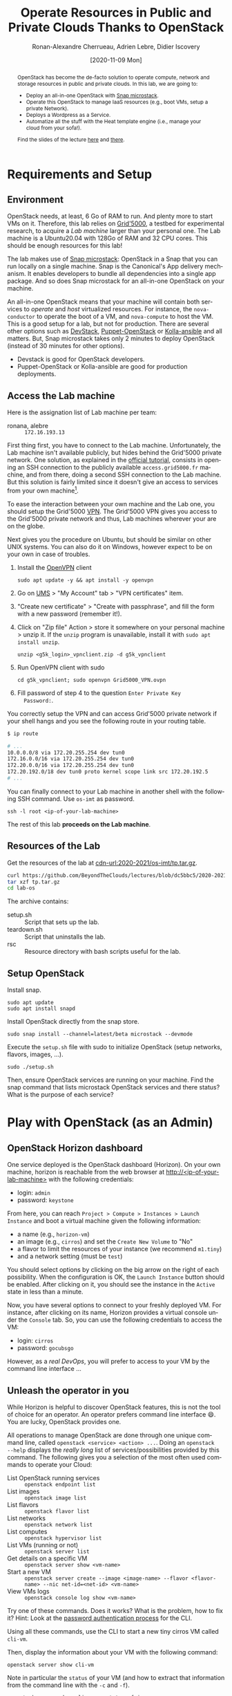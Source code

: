 #+TITLE: Operate Resources in Public and Private Clouds
#+TITLE: Thanks to OpenStack
#+AUTHOR: Ronan-Alexandre Cherrueau, Adrien Lebre, Didier Iscovery
#+EMAIL: {firstname.lastname}@inria.fr
#+DATE: [2020-11-09 Mon]

#+BEGIN_abstract
OpenStack has become the de-facto solution to operate compute, network
and storage resources in public and private clouds. In this lab, we
are going to:
- Deploy an all-in-one OpenStack with [[https://opendev.org/x/microstack/][Snap microstack]].
- Operate this OpenStack to manage IaaS resources (e.g., boot VMs,
  setup a private Network).
- Deploys a Wordpress as a Service.
- Automatize all the stuff with the Heat template engine (i.e., manage
  your cloud from your sofa!).

Find the slides of the lecture [[cdn-url:2018-2019/os-polytech/docs/CloudFogEdgeIntro.pdf][here]] and [[cdn-url:2018-2019/os-polytech/docs/openstack-slides.pdf][there]].
# This document is an [[https://orgmode.org/][Org mode]] document, you can find its source [[cdn-url:index.org][here]].
#+END_abstract

#+TOC: headlines 3

* Table of Contents                                       :TOC_3_gh:noexport:
- [[#requirements-and-setup][Requirements and Setup]]
  - [[#environment][Environment]]
  - [[#access-the-lab-machine][Access the Lab machine]]
  - [[#resources-of-the-lab][Resources of the Lab]]
  - [[#setup-openstack][Setup OpenStack]]
- [[#play-with-openstack-as-an-admin][Play with OpenStack (as an Admin)]]
  - [[#openstack-horizon-dashboard][OpenStack Horizon dashboard]]
  - [[#unleash-the-operator-in-you][Unleash the operator in you]]
    - [[#make-the-world-reaches-the-vm][Make the world reaches the VM]]
  - [[#in-encryption-we-trust][In encryption we trust]]
  - [[#the-art-of-contextualizing-a-vm][The art of contextualizing a VM]]
    - [[#debian-10-ftw][Debian 10 FTW]]
    - [[#cloud-init-in-action][~cloud-init~ in Action]]
  - [[#run-vms-at-near-native-speed][Run VMs at (near-)native speed]]
- [[#deploy-a-wordpress-as-a-service-as-a-devops][Deploy a WordPress as a Service (as a DevOps)]]
- [[#appendix][Appendix]]
  - [[#install-mariadb-on-debian-10][Install MariaDB on Debian 10]]
  - [[#install-wordpress-application-on-debian-10][Install Wordpress application on Debian 10]]
- [[#footnotes][Footnotes]]

* Lecture Notes for the Teacher                                    :noexport:
Do ~C-c C-c~ in the following to export and publish the Lab after
reviewing the [[lst:export]] and [[lst:publish]] scripts.

#+BEGIN_SRC elisp :results silent :noweb yes
<<lst:export>>
<<lst:publish>>
#+END_SRC

** Export
Do ~C-c C-c~ in the following
#+NAME: lst:export
#+BEGIN_SRC elisp :results silent :noweb yes
(let* ((output-dir "output")
       (outfile.txt (org-export-output-file-name ".txt" nil output-dir))
       (outfile.html (org-export-output-file-name ".html" nil output-dir)))

  ;; Clean everything
  (delete-directory output-dir t)

  ;; Export subject and source code
  (make-directory output-dir)
  (org-export-to-file 'ascii outfile.txt)
  (org-export-to-file 'html outfile.html)
  (org-babel-tangle)

  ;; Make the tp.tar.gz
  (shell-command (format "tar czf tp.tar.gz --transform 's|^%s|lab-os|' %s"
                         output-dir output-dir)))
#+END_SRC

** Publish
Do ~C-c C-c~ in the following.

Put it on my personal website.
#+NAME: lst:publish
#+BEGIN_SRC elisp :results silent :noweb yes
(let* ((base-dir "~/prog/rcherrueau.github.com/teaching/")
       (export-dir (concat base-dir "2020-2021/os-imt/")))
  ;; Delete export if it exists. Always start from the ground base.
  (when (file-directory-p export-dir)
    (delete-directory export-dir t))

  ;; Create directory and copy index files
  (make-directory export-dir)
  (shell-command (format "cp -r output/index.html %s" export-dir)))
#+END_SRC

** Hide/show solutions
Do ~C-c C-c~ in one of the followings.

Hide solutions
#+BEGIN_SRC elisp :results silent :noweb yes
(save-excursion
  (while (re-search-forward "\\(BEGIN\\|END\\)_solution" nil t)
    (replace-match "\\1_comment\n# solution"))
  (save-buffer))
#+END_SRC

Show solutions
#+BEGIN_SRC elisp :results silent :noweb yes
(save-excursion
  (while (re-search-forward "\\(BEGIN\\|END\\)_comment\n# solution" nil t)
    (replace-match "\\1_solution"))
  (save-buffer))
#+END_SRC

* Requirements and Setup
:PROPERTIES:
:CUSTOM_ID: sec:req
:END:
** Environment
OpenStack needs, at least, 6 Go of RAM to run. And plenty more to
start VMs on it. Therefore, this lab relies on [[https://www.grid5000.fr/][Grid'5000]], a testbed
for experimental research, to acquire a /Lab machine/ larger than your
personal one. The Lab machine is a Ubuntu20.04 with 128Go of RAM and
32 CPU cores. This should be enough resources for this lab!

The lab makes use of [[https://github.com/CanonicalLtd/microstack][Snap microstack]]: OpenStack in a Snap that you can
run locally on a single machine. Snap is the Canonical's App delivery
mechanism. It enables developers to bundle all dependencies into a
single app package. And so does Snap microstack for an all-in-one
OpenStack on your machine.

An all-in-one OpenStack means that your machine will contain both
services to /operate/ and /host/ virtualized resources. For instance,
the ~nova-conductor~ to operate the boot of a VM, and ~nova-compute~
to host the VM. This is a good setup for a lab, but not for
production. There are several other options such as [[https://docs.openstack.org/devstack/latest/index.html][DevStack]],
[[https://docs.openstack.org/puppet-openstack-guide/latest/][Puppet-OpenStack]] or [[https://docs.openstack.org/developer/kolla-ansible/][Kolla-ansible]] and all matters. But, Snap
microstack takes only 2 minutes to deploy OpenStack (instead of 30
minutes for other options).

#+BEGIN_note
- Devstack is good for OpenStack developers.
- Puppet-OpenStack or Kolla-ansible are good for production
  deployments.
#+END_note

** Access the Lab machine
:PROPERTIES:
:CUSTOM_ID: sec:assign-lab
:END:
Here is the assignation list of Lab machine per team:
- ronana, alebre :: ~172.16.193.13~

First thing first, you have to connect to the Lab machine.
Unfortunately, the Lab machine isn't available publicly, but hides
behind the Grid'5000 private network. One solution, as explained in
the [[https://www.grid5000.fr/mediawiki/index.php/Getting_Started#Connecting_for_the_first_time][official tutorial]], consists in opening an SSH connection to the
publicly available ~access.grid5000.fr~ machine, and from there, doing
a second SSH connection to the Lab machine. But this solution is
fairly limited since it doesn't give an access to services from your
own machine[fn:g5k-tunnel].

To ease the interaction between your own machine and the Lab one, you
should setup the Grid'5000 [[https://en.wikipedia.org/wiki/Virtual_private_network][VPN]]. The Grid'5000 VPN gives you access to
the Grid'5000 private network and thus, Lab machines wherever your are
on the globe.

Next gives you the procedure on Ubuntu, but should be similar on other
UNIX systems. You can also do it on Windows, however expect to be on
your own in case of troubles.

1. Install the [[https://openvpn.net/][OpenVPN]] client
   : sudo apt update -y && apt install -y openvpn
3. Go on [[https://api.grid5000.fr/stable/users/][UMS]] > "My Account" tab > "VPN certificates" item.
4. "Create new certificate" > "Create with passphrase", and fill the
   form with a new password (remember it!).
5. Click on "Zip file" Action > store it somewhere on your personal
   machine > unzip it. If the ~unzip~ program is unavailable, install
   it with ~sudo apt install unzip~.
   : unzip <g5k_login>_vpnclient.zip -d g5k_vpnclient
6. Run OpenVPN client with sudo
   : cd g5k_vpnclient; sudo openvpn Grid5000_VPN.ovpn
7. Fill password of step 4 to the question ~Enter Private Key
   Password:~.

You correctly setup the VPN and can access Grid'5000 private network
if your shell hangs and you see the following route in your routing
table.
#+begin_src bash
$ ip route

# ...
10.0.0.0/8 via 172.20.255.254 dev tun0
172.16.0.0/16 via 172.20.255.254 dev tun0
172.20.0.0/16 via 172.20.255.254 dev tun0
172.20.192.0/18 dev tun0 proto kernel scope link src 172.20.192.5
# ...
#+end_src

You can finally connect to your Lab machine in another shell with the
following SSH command. Use ~os-imt~ as password.
: ssh -l root <ip-of-your-lab-machine>

The rest of this lab *proceeds on the Lab machine*.

** Resources of the Lab
:PROPERTIES:
:CUSTOM_ID: sec:rscs-lab
:END:
Get the resources of the lab at [[cdn-url:2020-2021/os-imt/tp.tar.gz]].

#+BEGIN_SRC bash
curl https://github.com/BeyondTheClouds/lectures/blob/dc5bbc5/2020-2021/os-imt/tp.tar.gz?raw=true -o tp.tar.gz -L
tar xzf tp.tar.gz
cd lab-os
#+END_SRC

The archive contains:
- setup.sh :: Script that sets up the lab.
- teardown.sh :: Script that uninstalls the lab.
- rsc :: Resource directory with bash scripts useful for the lab.

** Setup OpenStack
Install snap.
: sudo apt update
: sudo apt install snapd

Install OpenStack directly from the snap store.
: sudo snap install --channel=latest/beta microstack --devmode

Execute the ~setup.sh~ file with sudo to initialize OpenStack (setup
networks, flavors, images, ...).
: sudo ./setup.sh

#+BEGIN_do
Then, ensure OpenStack services are running on your machine. Find the
snap command that lists microstack OpenStack services and there
status? What is the purpose of each service?

#+BEGIN_comment
# solution
: snap services microstack|sort

- glance-* :: Glance to manage VM images: ~openstack image --help~.
- horizon-* :: OpenStack Web dashboard: [[http://<ip-of-your-lab-machine>]].
- keystone-* :: Keystone to manage authentication and authorization
                on OpenStack.
- neutron-* :: Neutron to manage networks: ~openstack network --help~.
- nova-* :: Nova to manage VM: ~openstack server --help~.
- memcached :: Cache used by all OpenStack services
- mysqld :: Database used by all OpenStack services
- rabbitmq-server :: Communication bus used by all OpenStack services
#+END_comment
# solution
#+END_do

*** Setup script                                                   :noexport:
#+BEGIN_SRC bash :noweb tangle :tangle output/setup.sh :shebang #!/usr/bin/env bash
set -o errexit
set -o xtrace

# Set the admin password to keystone
snap set microstack config.credentials.keystone-password=keystone
snap set microstack config.host.check-qemu=False

# Initialize  OpenStack
microstack.init --auto --control

# Make nova use qemu instead of qemu-kvm
# i.e,:
# > [libvirt]
# > virt_type = kvm             # rewrite to qemu
# > cpu_mode = host-passthrough # rewrite to host-model
NOVA_HYPERV_CONF=/var/snap/microstack/common/etc/nova/nova.conf.d/hypervisor.conf
sed -i 's|virt_type.\+|virt_type = qemu|' $NOVA_HYPERV_CONF
sed -i 's|cpu_mode.\+|cpu_mode = host-model|' $NOVA_HYPERV_CONF
snap restart microstack.nova-compute

# Install the bare necessities
apt install --yes --quiet silversearcher-ag curl tcpdump kmod vim htop
snap install --channel=latest/stable openstackclients --classic

# Put snap openstackclients into the path.
export PATH=/snap/bin:$PATH

set +o xtrace

# Remove icmp and tcp security group rules of `microstack.init --auto`
for rule in $(microstack.openstack security group rule list --protocol icmp -c ID -f value)
do
    microstack.openstack security group rule delete "${rule}"
done
for rule in $(microstack.openstack security group rule list --protocol tcp -c ID -f value)
do
    microstack.openstack security group rule delete "${rule}"
done

# Do not include this for IMT-A
# <<lst:undo-extnet-setup>>
set -o xtrace
#+END_SRC

*** Teardown script                                                :noexport:
#+BEGIN_SRC bash :noweb tangle :tangle output/teardown.sh :shebang #!/usr/bin/env bash
set -o xtrace

<<lst:undo-extnet-setup>>

sudo snap remove --purge openstackclients
sudo snap remove --purge microstack
#+END_SRC

* Play with OpenStack (as an Admin)
:PROPERTIES:
:CUSTOM_ID: sec:play-with-os
:END:
** OpenStack Horizon dashboard
One service deployed is the OpenStack dashboard (Horizon). On your own
machine, horizon is reachable from the web browser at
[[http://<ip-of-your-lab-machine>]] with the following credentials:
- login: ~admin~
- password: ~keystone~

From here, you can reach ~Project > Compute > Instances > Launch
Instance~ and boot a virtual machine given the following information:
- a name (e.g., ~horizon-vm~)
- an image (e.g., ~cirros~) and set the ~Create New Volume~ to "No"
- a flavor to limit the resources of your instance (we recommend
  ~m1.tiny~)
- and a network setting (must be ~test~)

You should select options by clicking on the big arrow on the right of
each possibility. When the configuration is OK, the ~Launch Instance~
button should be enabled. After clicking on it, you should see the
instance in the ~Active~ state in less than a minute.

Now, you have several options to connect to your freshly deployed VM.
For instance, after clicking on its name, Horizon provides a virtual
console under the ~Console~ tab. So, you can use the following
credentials to access the VM:
- login: ~cirros~
- password: ~gocubsgo~

However, as a /real DevOps/, you will prefer to access to your VM by
the command line interface ...

** Unleash the operator in you
:PROPERTIES:
:CUSTOM_ID: sec:os-cli
:END:
While Horizon is helpful to discover OpenStack features, this is not
the tool of choice for an operator. An operator prefers command line
interface 😄. You are lucky, OpenStack provides one.

All operations to manage OpenStack are done through one unique command
line, called ~openstack <service> <action> ...~. Doing an ~openstack
--help~ displays the /really long/ list of services/possibilities
provided by this command. The following gives you a selection of the
most often used commands to operate your Cloud:
- List OpenStack running services :: ~openstack endpoint list~
- List images :: ~openstack image list~
- List flavors :: ~openstack flavor list~
- List networks :: ~openstack network list~
- List computes :: ~openstack hypervisor list~
- List VMs (running or not) :: ~openstack server list~
- Get details on a specific VM :: ~openstack server show <vm-name>~
- Start a new VM :: ~openstack server create --image <image-name> --flavor <flavor-name> --nic net-id=<net-id> <vm-name>~
- View VMs logs :: ~openstack console log show <vm-name>~

#+BEGIN_do
Try one of these commands. Does it works? What is the problem, how to
fix it? Hint: Look at the [[os-doc:python-openstackclient,cli/authentication.html][password authentication process]] for the CLI.

#+BEGIN_comment
# solution
#+BEGIN_SRC bash
$ openstack endpoint list
Missing value auth-url required for auth plugin password
#+END_SRC

Similarly to Horizon, you have to provide your credentials to the
OpenStack CLI and tell it the URL of the authentication service.
There are *two options* to achieve this.  First, to give them as
arguments of the command.

#+BEGIN_SRC bash
openstack endpoint list --os-auth-url=http://<ip-of-your-lab-machine>:5000/v3/ \
                        --os-username=admin \
                        --os-password=keystone \
                        --os-project-name=admin \
                        --os-user-domain-name=Default \
                        --os-project-domain-id=default
#+END_SRC

This is a bit cumbersome since you have to give them every time.  The
second option consists in seting your credentials as variables in your
bash [[https://www.gnu.org/software/coreutils/manual/html_node/env-invocation.html#env-invocation][environment]].  Hence, the CLI automatically reads these variables
instead.  You can find a pre-generated file with all variables
properly set under the Horizon interface by clicking on the ~admin~
dropdown list at the top right corner, and get the "OpenStack RC
File".

To setup your environment, download and source this file on your Lab
machine.
: source ./admin-openrc.sh

You can then check that your environment is correctly set.
#+BEGIN_SRC bash
$ env|fgrep OS_|sort

OS_AUTH_URL=http://<ip-of-your-lab-machine>:5000/v3/
OS_IDENTITY_API_VERSION=3
OS_INTERFACE=public
OS_PASSWORD=keystone
OS_PROJECT_DOMAIN_ID=default
OS_PROJECT_ID=2bad71b9246a4a06a0c9daf2d8896108
OS_PROJECT_NAME=admin
OS_REGION_NAME=microstack
OS_USER_DOMAIN_NAME=Default
OS_USERNAME=admin
#+END_SRC
#+END_comment
# solution
#+END_do

#+BEGIN_do
Using all these commands, use the CLI to start a new tiny cirros VM
called ~cli-vm~.
#+BEGIN_comment
# solution
#+BEGIN_src bash
openstack server create \
  --image cirros \
  --flavor m1.tiny \
  --network test \
  cli-vm
#+END_src
#+END_comment
# solution
#+END_do

Then, display the information about your VM with the following
command:
: openstack server show cli-vm

Note in particular the ~status~ of your VM (and how to extract that
information from the command line with the ~-c~ and ~-f~).
: openstack server show cli-vm -c status -f json

This status will go from ~BUILD~: OpenStack is looking for the best
place to boot the VM; to ~ACTIVE~: your VM is running. The status
could also be ~ERROR~ if you are experiencing hard times with your
infrastructure.

#+BEGIN_do
What is the purpose of the ~-c~ and ~-f~ argument in the previous
command.
#+BEGIN_comment
# solution
#+BEGIN_example
$ openstack server create --help
...
output formatters:
  output formatter options

  -f {json,shell,table,value,yaml}, --format {json,shell,table,value,yaml}
                        the output format, defaults to table
  -c COLUMN, --column COLUMN
                        specify the column(s) to include, can be repeated
...
#+END_example
#+END_comment
# solution
#+END_do

A VM in ~ACTIVE~ state still has to go through the [[http://www.tldp.org/LDP/intro-linux/html/sect_04_02.html][boot process and
init]]. Hence, you may still have to wait for one minute or two that
your VM finishes to boot. You can check that your VM finished to boot
by looking at its logs with ~openstack console log show cli-vm~. A
CirrOS VM finished to boot when last lines are:
#+BEGIN_EXAMPLE
=== cirros: current=0.4.0 latest=0.4.0 uptime=29.16 ===
  ____               ____  ____
 / __/ __ ____ ____ / __ \/ __/
/ /__ / // __// __// /_/ /\ \
\___//_//_/  /_/   \____/___/
   http://cirros-cloud.net


login as 'cirros' user. default password: 'gocubsgo'. use 'sudo' for root.
cli-vm login:
#+END_EXAMPLE

*** Make the world reaches the VM
The [[os-doc:neutron][neutron]] service manage networks in OpenStack.  Neutron
distinguishes, at least two kind of networks.  First, the /project (or
tenant) network/ to provide communication between VMs of the same
project.  Second, the /provider (or external) network/ to provide an
access to the VM from the outside.  With the
previous ~openstack server create~ command, the VM boots with an IP on
the tenant network.  Consequently, you cannot ping your VM from an
external network (e.g., the Lab machine).

#+BEGIN_do
Find the IP address of the ~cli-vm~. Check that you can ping that
address from the ~horizon-vm~ (using the ~Console~ tab in the Horizon
dashboard).  Ensure that you *cannot* ping that VM from the Lab machine.

#+BEGIN_comment
# solution
#+BEGIN_SRC bash
PRIV_IP=$(openstack server show cli-vm -c addresses -f value | sed -E 's/test=(.+)/\1/g')
echo "Private IP of cli-vm is ${PRIV_IP}"
ping -c 3 "${PRIV_IP}" # From horizon-vm: 0% packet loss, From lab: 100% packet loss
#+END_SRC
#+END_comment
# solution
#+END_do

To ping your VM from the Lab machine, you have to affect it an IP
address of the ~external~ network.  The management of the external
network is done typically at the level of the infrastructure and not
by OpenStack.  OpenStack allows to access IP addresses of that network
using /floating IPs/.  A floating IP is not allocated to a specific VM
by default. Rather, an operator has to explicitly /pick/ one from a
pool and then attach it to its VM. Thus, if the VM dies for some
reason, the operator does not lose the floating IP -- it remains her
own resource, ready to be attached to another VM.  For instance, OVH
uses that mechanism to assign public IP addresses to VMs.

Affect a floating IP of the ~external~ network to your machine if you
want it to be pingable from the host.
#+BEGIN_SRC bash
ALLOCATED_FIP=$(openstack floating ip create \
  -c floating_ip_address -f value external)
echo "${ALLOCATED_FIP}"
openstack server add floating ip cli-vm "${ALLOCATED_FIP}"
#+END_SRC

Then, ask again for the status of your VM and its IPs.
: openstack server show cli-vm -c status -c addresses

#+BEGIN_do
Ping ~cli-vm~ on its floating IP.
: ping -c 3 "$ALLOCATED_FIP"

Does it work? Why? Hint: OpenStack limits the incomming traffic by
default for security reasons.  The mechanisms to control the traffic
in OpenStack is called [[os-doc:neutron,feature_classification/general_feature_support_matrix.html#operation_Security_Groups][security group]].  Find the command that list the
security group rules of the ~admin~ project. # (i.e., ~openstack
project show admin~).

#+BEGIN_comment
# solution
Regarding security rules, OpenStack is very conservative by default
and prevents ingress and egress traffic. Spot the ~None~ value at ~IP
Protocol~, and ~0.0.0.0/0~ [[https://en.wikipedia.org/wiki/Classless_Inter-Domain_Routing][CIDR]] at ~IP Range~, in the result table of
the command that list security group rules of the admin project: These
values should be interpreted as /"~None~ protocol on any (~0.0.0.0/0~)
network is allowed"/.
#+BEGIN_src bash
$ SECGROUP_ID=`openstack security group list --project admin -f value -c ID`
$ openstack security group rule list -c ID -c "IP Protocol" -c "IP Range" $SECGROUP_ID

+--------------------------------------+-------------+-----------+
| ID                                   | IP Protocol | IP Range  |
+--------------------------------------+-------------+-----------+
| 473c2c5e-bd23-4b56-9d33-2276e483ac33 | None        | 0.0.0.0/0 |
| ecd3aa5a-acde-4e9f-9738-14945bcee258 | None        | 0.0.0.0/0 |
| 5b08ae18-ed18-4a82-8382-aa1cfc3effff | None        | ::/0      |
| 9b104d51-61d2-4a0f-bac4-36b5803ac721 | None        | ::/0      |
+--------------------------------------+-------------+-----------+
#+END_src
#+END_comment
# solution

Then, make it work for ~10.20.20.0/24~ network. See examples of
security groups rules in the [[https://docs.openstack.org/neutron/latest/admin/deploy-lb-selfservice.html#verify-network-operation][neutron doc]].

#+BEGIN_comment
# solution
To make it work, you have to setup new rules in the security group of
the ~admin~ project. The following rules allow ICMP packets (for ping)
and TCP on port 22 (for SSH connection) on the VM.
#+BEGIN_src bash
openstack security group rule create $SECGROUP_ID --proto icmp --remote-ip 10.20.20.0/24
openstack security group rule create $SECGROUP_ID --proto tcp --remote-ip 10.20.20.0/24 \
  --dst-port 22
#+END_src
#+END_comment
# solution
#+END_do

Once you succeed to ping the vm, you should also be able to SSH on it.
: ssh -l cirros "$ALLOCATED_FIP"

*** Make the VM reaches the world                                  :noexport:
# *Note for the teacher:* The [[lst:undo-extnet-setup]] code undoes the
# [[https://opendev.org/x/microstack/src/commit/1a25e50a172db7331edf2f836f3c2005222bb4c5/snap-overlay/bin/setup-br-ex#L21-L22][microstack network setup]], so students have to resolve the next
# challenge (i.e., the next ~begin_do~). This bash snippet is tangle
# into [[file:setup.sh]] and could be disable in case of a no
# network-oriented students.
#+NAME: lst:undo-extnet-setup
#+BEGIN_SRC bash :exports none
# Undo the external network setup of `microstack.init --auto`
sysctl -w net.ipv4.ip_forward=0 > /dev/null
extcidr=10.20.20.0/24  # find it with `sudo iptables -t nat -L`
iptables -w -t nat -D POSTROUTING -s $extcidr ! -d $extcidr -j MASQUERADE > /dev/null
#+END_SRC

From the cirros, ping the outside world.
: ping 8.8.8.8  # GOOGLE could you HEAR me?!

#+BEGIN_do
Does it work? Why? To help you in your diagnosis, here is a list of
hints to check:
- Ping the VM and Google *from the Lab machine*. The ping should work
  for both. What does it mean for the Lab machine regarding
  communications between VMs and the Internet?
  #+BEGIN_comment
# solution
  : ping -c 2 $ALLOCATED_FIP; ping -c 2 8.8.8.8
  The ping from the Lab machine works for both the VM and Google.
  Thus, the Lab machine /could be a gateway/ between VMs and the
  Internet.
  #+END_comment
# solution

- Note the IP address of ~$ALLOCATED_FIP~. From which network this IP
  comes? Which NIC serves that network on the Lab machine?
  #+BEGIN_comment
# solution
  : echo "$ALLOCATED_FIP"
  : openstack subnet show external-subnet -c cidr -c allocation_pools
  : ip address | fgrep -B 2 10.20.20
  The IP of the VM comes from the network 10.20.20.0/24, which is
  served on the Lab machine by ~br-ex~.
  #+END_comment
# solution

- Do a ~tcpdump~ on that NIC. Do you see the ICMP packets from
  ~$ALLOCATED_FIP~ that flow over that NIC?
  #+BEGIN_comment
# solution
  : sudo tcpdump -nni br-ex icmp
  The ~tcpdump~ on ~br-ex~ shows ping ~echo request~ packets, but no
  ~echo reply~. So the packets are lost somewhere.... In other words,
  the Lab machine does not play its role of gateway between VMs and
  the Internet.
  #+END_comment
# solution

- Find the route that forward packets to the Internet on Lab machine.
  Do a ~tcpdump~ on the NIC that servers that route. Do you see the
  ICMP packets flow over that NIC?
  #+BEGIN_comment
# solution
  To ensure that something is wrong on the Lab machine regarding its
  role of gateway between VMs and the Internet, let's find the route
  that forwards Google packets out of the Lab machine.
  : $ ip route
  :
  : default via 192.168.121.1 dev eth0 proto dhcp src 192.168.121.77 metric 100
  : 10.20.20.0/24 dev br-ex proto kernel scope link src 10.20.20.1
  : 192.168.121.0/24 dev eth0 proto kernel scope link src 192.168.121.77
  : 192.168.121.1 dev eth0 proto dhcp scope link src 192.168.121.77 metric 100
  The command does not show up an /explicit/ route for ~8.8.8.0/9~
  packets. This means that packets are supposed to flow through the
  /default/ route served by the ~eth0~ NIC on my machine.

  Next, do a ~tcpdump~ on that NIC to see if the ICMP packet go
  through it.
  : sudo tcpdump -nni eth0 icmp
  Nothing appears. So ICMP packet are lost somewhere between ~br-ex~
  and ~eth0~, despite the first hint.

  To put it differently, the Lab machine does not forward the incoming
  traffic on ~br-ex~ to ~eth0~. And this is normal, there is [[https://serverfault.com/questions/749682/ip-forwarding-on-linux-anything-important-to-make-sure-to-do-or-know][no reason]]
  for Linux to enable this by default. However in our case, we have to
  activate it. This is called /Kernel IP Forwarding/, and it could be
  set up with the next command (or ~echo 1 >
  /proc/sys/net/ipv4/ip_forward~).
  : sudo sysctl -w net.ipv4.ip_forward=1

  #+BEGIN_note
  Sometimes activating the kernel IP forwarding is not enough,
  [[http://www.microhowto.info/howto/enable_forwarding_of_ipv4_packets.html#idp17360][especially in case of firewalling]]. A common place to perform packet
  filtering of routed traffic is in the ~FORWARD~ chain of the filter
  table.
  : sudo iptables -t filter -L FORWARD -n

  If a rule drops packet, then it is mandatory to accept them with a
  new rule.
  : iptables -A FORWARD -j ACCEPT
  #+END_note
  #+END_comment
# solution

- After making the packets flow on the second NIC, is everything OK
  with the IP address of the source in the ~tcpdump~ on ~eth0~?
  #+BEGIN_comment
# solution
  From now, the ping of Google from the VM reaches Internet via ~eth0~
  (as seen by ~tcpdump -nni eth0 icmp~). Unfortunately, it still does
  not do the trick, because the packet goes out with the ~10.20.20.*~
  source address. For this reason, Google sees ~ICMP echo request~
  incoming packets from ~10.20.20.*~ and hence, replies ~ICMP echo
  reply~ to ~10.20.20.*~ which does not makes sense out of a private
  network.

  You have to change the source IP of out packet (~10.20.20.*~) to
  gateway's IP (i.e., Your lab machine). The ~iptables~ will then
  automatically change the replied packet's destination IP
  (~<ip-of-your-lab-machine>~) to the original source IP
  (~10.20.20.*~). This process is called a SNAT and you can implement
  it with ~iptables~ (see,
  https://www.systutorials.com/1372/setting-up-gateway-using-iptables-and-route-on-linux/).

  Set up the SNAT with ~iptables~. The following rule should be read
  "In the ~nat~ table, for packets that leave the machine (~-A
  POSTROUTING~) and incoming from network ~10.20.20.0/24~ (~-s~) and
  not at destination of the network ~10.20.20.0/24~ (~! -d~), then
  replace the sender's address by the router's address (~-j
  MASQUERADE~)."
  # : sudo iptables -t nat -A POSTROUTING ! -d 10.20.20.0/24 -o <NIC-of-your-lab-machine> -j SNAT --to-source <ip-of-your-lab-machine>
  : sudo iptables -t nat -A POSTROUTING -s 10.20.20.0/24 ! -d 10.20.20.0/24 -j MASQUERADE
  #+END_comment
# solution
#+END_do

Go on, and play with the ~openstack~ cli. For instance, list all
features offered by Nova with ~openstack server --help~ and try to
figure out how to:
1. SSH on ~cli-vm~ using its name rather than its IP;
2. Suspend and resume it;
3. Create a snapshot of ~cli-vm~;
4. Boot a new machine ~cli-vm-clone~ from the snapshot.
5. Delete ~cli-vm-clone~;

#+BEGIN_comment
# solution
#+BEGIN_SRC bash
# 1.
openstack server ssh cli-vm -l cirros
# 2.
openstack server suspend cli-vm; openstack server show cli-vm -c status
openstack server resume cli-vm; openstack server show cli-vm -c status
# 3.
openstack server image create --name cli-vm-img cli-vm; openstack image list
# 4.
openstack server create --wait --flavor m1.tiny \
  --network test --image cli-vm-img \
  cli-vm-clone
# 5.
openstack server delete cli-vm-clone
#+END_SRC
#+END_comment
# solution

** In encryption we trust
:PROPERTIES:
:CUSTOM_ID: sec:enc-trust
:END:
Any cirros VMs share the same credentials (i.e., ~cirros~, ~gocubsgo~)
which is a security problem. As a IaaS DevOps, you want that only some
clients can SSH on the VMs. Fortunately, OpenStack helps with the
management of SSH keys. OpenStack can generate a SSH key and push the
public counterpart on the VM. Therefore, doing a ~ssh~ on the VM will
use the SSH key instead of asking the client to fill the credentials.

Make an SSH key and store the private counterpart in =./admin.pem=.
Then, give that file the correct permission access.
: openstack keypair create --private-key ./admin.pem admin
: chmod 600 ./admin.pem

Start a new VM and ask OpenStack to copy the public counterpart of
your SSH key in the =~/.ssh/authorized_keys= of the VM (i.e., note the
~--key-name admin~).
#+BEGIN_SRC bash
openstack server create --wait --image cirros \
  --flavor m1.tiny --network test \
  --key-name admin cli-vm-adminkey
#+END_SRC

Attach it a floating IP.
#+BEGIN_SRC bash
openstack server add floating ip \
  cli-vm-adminkey \
  $(openstack floating ip create -c floating_ip_address -f value external)
#+END_SRC

Now you can access your VM using SSH without filling credentials.
#+BEGIN_SRC bash
openstack server ssh cli-vm-adminkey \
  --login cirros \
  --identity ./admin.pem
#+END_SRC

#+BEGIN_note
Or directly with the ~ssh~ command --- for bash lovers ❤.
: ssh -i ./admin.pem -l cirros $(openstack server show cli-vm-adminkey -c addresses -f value | sed  -Er 's/test=.+ (10\.20\.20\.[0-9]+).*/\1/g')

A regular ~ssh~ command looks like ~ssh -i <identity-file> -l <name>
<server-ip>~. The OpenStack command followed by the ~sed~ returns the
floating IP of ~cli-vm-adminkey~. You may have to adapt it a bit
according to your network cidr.
: openstack server show cli-vm-adminkey -c addresses -f value | sed  -Er 's/test=.+ (10\.20\.20\.[0-9]+).*/\1/g'
#+END_note

** The art of contextualizing a VM
Contextualizing is the process that automatically installs software,
alters configurations, and does more on a machine as part of its boot
process. On OpenStack, contextualizing is achieved thanks to
[[https://cloud-init.io/][~cloud-init~]]. It is a program that runs at the boot time to customize
the VM.

You have already used ~cloud-init~ without even knowing it! The
previous command ~openstack server create~ with the ~--identity~
parameter tells OpenStack to make the public counterpart of the SSH
key available to the VM. When the VM boots for the first time,
~cloud-init~ is (among other tasks) in charge of fetching this public
SSH key from OpenStack, and copy it to =~/.ssh/authorized_keys=.
Beyond that, ~cloud-init~ is in charge of many aspects of the VM
customization like mounting volume, resizing file systems or setting
an hostname (the list of ~cloud-init~ modules can be found [[http://cloudinit.readthedocs.io/en/latest/topics/modules.html][here]]).
Furthermore, ~cloud-init~ is able to run a bash script that will be
executed on the VM as ~root~ during the boot process.

*** Debian 10 FTW
:PROPERTIES:
:CUSTOM_ID: sec:debian10-ftw
:END:
When it comes the time to deal with real applications, we cannot use
cirros VMs anymore. A Cirros VM is good for testing because it starts
fast and has a small memory footprint. However, do not expect to
launch [[https://en.wikipedia.org/wiki/MariaDB][MariaDB]] or even [[https://github.com/busyloop/lolcat][~lolcat~]] on a cirros.

We are going to run several Debian10 VMs in this section. But, a
Debian10 takes a lot more of resources to run. For this reason, you may
want to release all your resources before going further.

#+NAME: lst:delete-rscs
#+BEGIN_SRC bash
# Delete VMs
for vm in $(openstack server list -c ID -f value); do \
  echo "Deleting ${vm}..."; \
  openstack server delete "${vm}"; \
done

# Releasing floating IPs
for ip in $(openstack floating ip list -c "Floating IP Address" -f value); do \
  echo "Releasing ${ip}..."; \
  openstack floating ip delete "${ip}"; \
done
#+END_SRC

Then, download the Debian10 image with support of ~cloud-init~.
#+BEGIN_SRC bash
curl -L -o /tmp/debian-10.qcow2 \
  https://cloud.debian.org/images/cloud/OpenStack/current-10/debian-10-openstack-amd64.qcow2
#+END_SRC

#+BEGIN_do
Import the image into Glance; name it ~debian-10~. Use ~openstack image
create --help~ for creation arguments. Find values example with
~openstack image show cirros~.
#+BEGIN_comment
# solution
#+BEGIN_SRC bash
openstack image create --disk-format=qcow2 \
  --container-format=bare --property architecture=x86_64 \
  --public --file /tmp/debian-10.qcow2 \
  debian-10
#+END_SRC
#+END_comment
# solution

And, create a new ~m1.mini~ flavor with 5 Go of Disk, 2 Go of RAM, 2
VCPU and 1 Go of swap. Use ~openstack flavor create --help~ for
creation arguments.
#+BEGIN_comment
# solution
#+BEGIN_SRC bash
openstack flavor create --ram 2048 \
  --disk 5 --vcpus 2 --swap 1024 \
  --public m1.mini
#+END_SRC
#+END_comment
# solution
#+END_do

*** ~cloud-init~ in Action
:PROPERTIES:
:CUSTOM_ID: sec:cloud-init
:END:
To tell ~cloud-init~ to load and execute a specific script at boot
time, you should append the ~--user-data <file/path/of/your/script>~
extra argument to the regular ~openstack server create~ command.

#+BEGIN_do
Start a new VM named ~art-vm~ based on the ~debian-10~ image and the
~m1.mini~ flavor. The VM should load and execute the script [[lst:art.sh]]
-- available under ~rsc/art.sh~ -- that installs the [[https://github.com/cmatsuoka/figlet][~figlet~]] and
[[https://github.com/busyloop/lolcat][~lolcat~]] softwares on the VM.

#+BEGIN_comment
# solution
#+BEGIN_SRC bash
openstack server create --wait --image debian-10 \
  --flavor m1.mini --network test \
  --key-name admin \
  --user-data ./rsc/art.sh \
  art-vm
#+END_SRC
#+END_comment
# solution
#+END_do

#+CAPTION: ~cloud-init~ script available under ~rsc/art.sh~
#+NAME: lst:art.sh
#+BEGIN_SRC bash :tangle output/rsc/art.sh
#!/usr/bin/env bash
# Fix DNS resolution
echo "" > /etc/resolv.conf
echo "nameserver 8.8.8.8" >> /etc/resolv.conf

# Install figlet and lolcat
apt update
apt install -y figlet lolcat
#+END_SRC

You can follow the correct installation of software with:
: watch openstack console log show --lines=20 art-vm

#+BEGIN_do
Could you notice /when/ the VM has finished to boot based on the
~console log~ output?  Write a small bash script that waits until the
boot has finished.

#+BEGIN_comment
# solution
#+BEGIN_src bash :tangle output/rsc/wordpress-deploy.sh :shebang #!/usr/bin/env bash
function wait_contextualization {
  # VM to get the log of
  local vm="$1"
  # Number of rows displayed by the term
  local term_lines=$(tput lines)
  # Number of log lines to display is min(term_lines, 20)
  local console_lines=$(($term_lines<22 ? $term_lines - 2 : 20))
  # Get the log
  local console_log=$(openstack console log show --lines=${console_lines} "${vm}")

  # Do not wrap long lines
  tput rmam

  # Loop till cloud-init finished
  local cloudinit_end_rx="Cloud-init v\. .\+ finished"
  echo "Waiting for cloud-init to finish..."
  echo "Current status is:"
  while ! echo "${console_log}"|grep -q "${cloudinit_end_rx}"
  do
      echo "${console_log}"
      sleep 5

      # Compute the new console log before clearing
      # the screen is it does not remain blank for two long.
      local new_console_log=$(openstack console log show --lines=${console_lines} "${vm}")

      # Clear the screen (`cuu1` move cursor up by one line, `el`
      # clear the line)
      while read -r line; do
          tput cuu1; tput el
      done <<< "${console_log}"

      console_log="${new_console_log}"
  done

  # cloud-init finished
  echo "${console_log}"|grep --color=always "${cloudinit_end_rx}"

  # Re-enable wrap of long lines
  tput smam
}
#+END_src

Then use it as the following.
: wait_contextualization art-vm
#+END_comment
# solution
#+END_do

Then, attach it a floating IP.
#+BEGIN_SRC bash
openstack server add floating ip \
  art-vm \
  $(openstack floating ip create -c floating_ip_address -f value external)
#+END_SRC

Hence, you can jump on the VM and call the ~figlet~ and ~lolcat~
software.
#+BEGIN_example
$ openstack server ssh art-vm \
    --login debian \
    --identity ./admin.pem

The authenticity of host '10.20.20.13 (10.20.20.13)' can't be established.
ECDSA key fingerprint is SHA256:WgAn+/gWYg9MkauihPyQGwC0LJ8sLWM/ySrUzN8cK9w.
Are you sure you want to continue connecting (yes/no)? yes

debian@art-vm:~$ figlet "The Art of Contextualizing a VM" | lolcat
#+END_example

** Run VMs at (near-)native speed
Every time you do an ~openstack server create ...~, your request hits,
at some point, the ~nova~ services. It starts by the ~nova-api~ that
processes the REST request. The API, in turns, calls the
~nova-conductor~ that orchestrates the boot: performs some checks,
finds eligible computes and chooses one to transmit the boot order to
its ~nova-compute~. Finally, the ~nova-compute~ asks to the underlying
hypervisor to start the VM.

In your current setup, the hypervisor of your ~nova-compute~ runs
[[https://en.wikipedia.org/wiki/QEMU][QEMU]]. QEMU is a free emulator for hardware virtualization. It supports
a large variety of guest operating systems, but the emulation is a bit
slow. Fortunately, QEMU can be used with [[http://www.linux-kvm.org/][KVM]] to run virtual machines
at near-native speed. KVM (Kernel-based Virtual Machine) is a free
full virtualization solution for Linux that takes advantage of x86
hardware extensions (Intel VT or AMD-V).

To check if the x86 of your Lab machine provides hardware
virtualization, execute the following command.
: egrep -c '(vmx|svm)' /proc/cpuinfo
If it outputs a number greater than 0, then proceed with the following
to speed up the VMs execution. Seek the [[https://docs.openstack.org/nova/stein/admin/configuration/hypervisor-kvm.html][Nova documentation]] for some
help.

#+BEGIN_do
- Check that the KVM kernel module is loaded, and load it otherwise.
  #+BEGIN_comment
# solution
  /From the [[https://docs.openstack.org/nova/stein/admin/configuration/hypervisor-kvm.html#for-x86-based-systems][Nova documentation]]/

  Do the following command to list the loaded kernel modules and
  verify that the KVM modules are loaded.
  : lsmod|fgrep kvm
  If the output includes ~kvm_intel~ or ~kvm_amd~, the KVM hardware
  virtualization modules are loaded and your kernel meets the module
  requirements for OpenStack Compute.

  If the output does not show that the KVM module is loaded, run the
  next command.
  : modprobe -a kvm
  : modprobe -a kvm-intel  # for Intel
  : modprobe -a kvm-amd    # for amd
  #+END_comment
# solution

- Change the configuration of ~nova-compute~ hypervisor (file
  ~/var/snap/microstack/common/etc/nova/nova.conf.d/hypervisor.conf~)
  to support KVM and restart it.
  #+BEGIN_comment
# solution
  : NOVA_HYPERV_CONF=/var/snap/microstack/common/etc/nova/nova.conf.d/hypervisor.conf
  : sudo sed -i 's|virt_type.\+|virt_type = kvm|' $NOVA_HYPERV_CONF
  : sudo sed -i 's|cpu_mode.\+|cpu_mode = host-passthrough|' $NOVA_HYPERV_CONF
  : sudo snap restart microstack.nova-compute
  #+END_comment
# solution
#+END_do

Finally, create a new VM such as in the [[#sec:cloud-init][previous section]] and
appreciate how fast your VM displays the ~figlet "The Art of
Contextualizing a VM with KVM" | lolcat~ command.

* Deploy a WordPress as a Service (as a DevOps)
:PROPERTIES:
:CUSTOM_ID: sec:wp-devops
:END:
In the previous sessions, we saw how to boot a VM with OpenStack, and
execute a post-installation script using the ~user-data~ mechanism.
Such mechanism can help us to install software but it is not enough to
deploy a real Cloud application.  Cloud applications are composed of
multiple services that collaborate to deliver the application.  Each
service is in charge of one aspect of the application.  This
separation of concerns brings flexibility.  If a single service is
overloaded, it is common to deploy new units of this service to
balance the load.

Let's take a simple example: [[https://wordpress.org/][WordPress]]! WordPress is a very popular
content management system (CMS) in use on the Web.  People use it to
create websites, blogs or applications.  It is open-source, written in
PHP, and composed of two elements: a Web server (Apache) and database
(MariaDB).  Apache serves the PHP code of WordPress and stores its
information in the database.

Automation is a very important concept for DevOps.  Imagine you have
your own datacenter and want to exploit it by renting WordPress
instances to your customers.  Each time a client rents an instance,
you have to manually deploy it?!  No. It would be more convenient to
automate all the operations. 😎

#+BEGIN_do
As the DevOps of OWPH -- Online WordPress Hosting -- your job is to
automatize the deployment of WordPress on your OpenStack.  To do so,
you have to make a bash script that:

1. Start ~wordpress-db~: a VM that contains the MariaDB database for
   WordPress.
2. Wait until its final deployment (the database is running).
3. Start ~wordpress-app~: a VM that contains a web server and serves
   the Wordpress CMS.
4. Expose ~wordpress-app~ to the world via your Lab machine on a
   specific port (because our floating IPs are not real public IPs and
   thus inaccessible from the world). Something like
   [[http://<ip-of-your-lab>:8080]].
5. Finally, connect with your browser to the WordPress website (i.e.,
   [[http://<ip-of-your-lab>:8080/wp]]) and initializes a new WordPress
   project named ~os-owph~.

The ~rsc~ directory provides bash scripts to deploy the MariaDB
database and web server of WordPress (also in [[*Appendix][Appendix]]). Review it
before going any further (spot the *TODO*).  And ask yourself
questions such as: Does the ~wordpress-db~ VM needs a floating IP in
order to be reached by the ~wordpress-app~ VM?

Also, remind to [[lst:delete-rscs][clean your environment]].

#+BEGIN_comment
# solution
Find the solution in the ~rsc/wordpress-deploy.sh~ script of the
tarball.

First thing first, enable HTTP connections.
#+BEGIN_SRC bash
openstack security group rule create $SECGROUP_ID \
  --proto tcp --remote-ip 0.0.0.0/0 \
  --dst-port 80
#+END_SRC

Then start a VM with the ~wordpress-db~ name, ~debian-10~ image,
~m1.mini~ flavor, ~test~ network and ~admin~ key-pair. Also,
contextualize your VM with the ~rsc/install-mariadb.sh~ script thanks
to the ~--user-data ./rsc/install-mariadb.sh~ option.

#+BEGIN_SRC bash :tangle output/rsc/wordpress-deploy.sh
openstack server create --wait --image debian-10 \
  --flavor m1.mini --network test \
  --key-name admin \
  --user-data ./rsc/install-mariadb.sh \
  wordpress-db

wait_contextualization wordpress-db
#+END_SRC

Next, start a VM with ~wordpress-app~ name, ~debian-10~ image,
~m1.mini~ flavor, ~test~ network and ~admin~ key-pair. Also,
contextualize your VM with the ~rsc/install-wp.sh~ script thanks to
the ~--user-data ./rsc/install-wp.sh~ option. Note that you need to
provide the IP address of the ~wordpress-db~ to this script before
running it.

Set the script with IP address of ~wordpress-db~.
#+BEGIN_SRC bash :tangle output/rsc/wordpress-deploy.sh
sed -i '13s|.*|DB_HOST="'$(openstack server show wordpress-db -c addresses -f value | sed -Er "s/test=//g")'"|' ./rsc/install-wp.sh
#+END_SRC

Then, create ~wordpress-app~.
#+BEGIN_SRC bash :tangle output/rsc/wordpress-deploy.sh :shebang #!/usr/bin/env bash
openstack server create --wait --image debian-10 \
  --flavor m1.mini --network test \
  --key-name admin \
  --user-data ./rsc/install-wp.sh \
  wordpress-app

wait_contextualization wordpress-app
#+END_SRC

Get a floating ip for the VM.
#+BEGIN_SRC bash :tangle output/rsc/wordpress-deploy.sh
WP_APP_FIP=$(openstack floating ip create -c floating_ip_address -f value external)
#+END_SRC

Attach the ~WP_APP_FIP~ floating ip to that VM.
#+BEGIN_SRC bash :tangle output/rsc/wordpress-deploy.sh
openstack server add floating ip wordpress-app "${WP_APP_FIP}"
#+END_SRC

Setup redirection to access your floating ip on port 80.
: sudo iptables -t nat -A PREROUTING -p tcp --dport 8080 -j DNAT --to "${WP_APP_FIP}:80"

Finally, you can reach WordPress on [[http://<ip-of-your-lab>:8080/wp]].

#+BEGIN_note
Optionally, you can do it with an SSH tunnel to access ~10.20.20.*~
from your own machine.
: ssh -NL 8080:<floating-ip>:80 -l root <ip-of-your-lab-machine>

Then, reach WordPress on [[http://localhost:8080/wp]].
#+END_note
#+END_comment
# solution
#+END_do

* COMMENT Automatize the Deployment with Heat
:PROPERTIES:
:CUSTOM_ID: sec:heat
:END:
[[os-doc:heat][Heat]] is the OpenStack orchestrator: it eats templates (called HOT for
Heat Orchestration Template - which are files written in YAML)
describing the OpenStack infrastructure you want to deploy (e.g. VMs,
networks, storages) as well as software configurations. Then the Heat
engine is in charge of sending the appropriate requests to OpenStack
to deploy the system described in your template (deployments are
called ~stacks~ in Heat). This section manipulates Heat to understand
how to deploy applications on OpenStack. Template snippets in the
following are available under the ~rsc/heat-templates/~ directory. You
may also find interesting examples in the [[os-doc:heat,template_guide/basic_resources.html][Heat documentation]], or on
the [[https://github.com/openstack/heat-templates][heat-templates repository]].


** Preamble
In this last part, the teacher has setup an OpenStack in a DataCenter
(here, on top of Grid'5000) and created member account and project for
each of you (not admin). As a preamble, you should:
- Connect to the Grid'5000 VPN (Sec.\nbsp{}[[#sec:assign-lab]]).
- Go on the [[horizon-url][horizon dashbord]] of teacher's OpenStack and download the
  "OpenStack RC File V3" (Sec.\nbsp{}[[#sec:os-cli]]) on your own machine.
  + user name: your Grid'5000 login
  + password: ~os-imt~
- [[https://github.com/openstack/python-openstackclient/tree/stable/rocky#getting-started][Install the OpenStack CLI]] and [[https://github.com/openstack/python-heatclient/tree/stable/rocky][Heat CLI]] on your own machine.
  # : alias openstack="pipenv run openstack"
- Source the "OpenStack RC File V3".
- Reimport (or maybe recreate) your admin SSH key
  (Sec.\nbsp{}[[#sec:enc-trust]]).
- Download the last version of the Lab resources (Sec.\nbsp{}[[#sec:rscs-lab]]).

Resource names change a bit from previously. Do not hesitate to run
some commands such as the following to know about new names.
- ~openstack network list~
- ~openstack image list~
- ~openstack flavor list~
- ...

** Boot a VM
The simplest HOT template you can declare describes how to boot a VM.
#+BEGIN_SRC yaml :tangle output/rsc/heat-templates/1_boot_vm.yaml
# The following heat template version tag is mandatory:
heat_template_version: 2017-09-01

# Here we define a simple decription of the template (optional):
description: >
  Simply boot a VM!

# Here we declare the resources to deploy.
# Resources are defined by a name and a type which described many properties:
resources:
  # Name of my resource:
  heat-vm:
    # Its type, here we want to define an OpenStack Nova server:
    type: "OS::Nova::Server"
    properties:
      name: hello_world      # Name of the VM
      image: debian-10       # Its image of the VM (must be available in Glance)
      flavor: m1.mini        # Its flavor (must exist in Nova)
      key_name: admin        # Name of the SSH Key (must exist in Nova)
      networks:              # List of networks to connect to
        - {network: private}
#+END_SRC

As depicted in this example, the different OpenStack resources can be
declared using types. OpenStack resource types are listed in the
[[os-doc:heat,template_guide/openstack.html][documentation]], browsing this page, you can see that resources exist
for most OpenStack services (e.g. Nova, Neutron, Glance, Cinder,
Heat). Here, we declare a new resource called ~heat-vm~ which is
defined by the type ~OS::Nova::Server~ to declare a new virtual
machine. A type specifies different properties (some are mandatory,
some are optional, [[os-doc:heat,template_guide/openstack.html][see the documentation]] for more details). The
~OS::Nova::Server~ properties should be familiar to you since it is
the classical properties Nova requires to boot a VM (i.e. name, image,
flavor, key name). Once you have written this template in a file, you
can now deploy the stack as following:
#+BEGIN_SRC bash
openstack stack create -t ./rsc/heat-templates/1_boot_vm.yaml hw1
openstack stack list
openstack stack show hw1
watch openstack server list
openstack stack delete --wait --yes hw1
#+END_SRC

This simple template is enough to run a virtual machine. However, it
is very static. In the next subsection, we are going to manipulate
parameters to add flexibility.

** Need more flexibility: let's add parameters
:PROPERTIES:
:CUSTOM_ID: sec:heat-params
:END:
Templates can be more flexible with parameters. To that end you can:
- Declare a set of parameters to provide to your template.
- Use the [[os-doc:heat,template_guide/hot_spec.html#hot-spec-intrinsic-functions][intrinsic function]] ~get_param~ to map those parameters in
  your resource declarations.

The next template is an example with four parameters. The first one is
related to the VM name and must be provided during the stack creation.
The second one is the name of the VM image with a ~debian-10~ as
default value. The third argument corresponds to the flavor and
defaults to ~m1.small~. Finally, the last one defines the SSH key to
use and defaults to ~admin~.
#+begin_src yaml :tangle output/rsc/heat-templates/2_boot_vm_with_params.yaml
heat_template_version: 2017-09-01

description: >
    Simply boot a VM with params!

# Here we define parameters
# Parameters have a name, and a list of properties:
parameters:
  the_vm_name:
    type: string                     # The type of the parameter (required)
    description: Name of the server  # An optional description
  the_image:
    type: string
    description: Image to use for servers
    default: debian-10               # An optional default value
  the_flavor:
    type: string
    description: Flavor to use for servers
    default: m1.small
  the_key:
    type: string
    description: Key name to use for servers
    default: admin

# Here we use intrinsic functions to get the parameters:
resources:
  heat-vm:
    type: "OS::Nova::Server"
    properties:
      name:     { get_param: the_vm_name }
      image:    { get_param: the_image }
      flavor:   { get_param: the_flavor }
      key_name: { get_param: the_key }
      networks:
        - {network: private}
#+end_src

To deploy this stack, run the next command. It deploys the VM by
overriding the default flavor value ~m1.mini~ with ~m1.small~. This
can be checked in ~openstack server list~.
#+BEGIN_src bash
openstack stack create -t ./rsc/heat-templates/2_boot_vm_with_params.yaml \
  --parameter the_vm_name=hello_params \
  --parameter the_flavor=m1.small \
  hw2
openstack server list
openstack stack delete --wait --yes hw2
#+END_src

The parameter ~the_vm_name~ is required as no default value is
provided. If you try to create a stack without providing this
parameter, you end with an error.
#+BEGIN_SRC bash
openstack stack create -t ./rsc/heat-templates/2_boot_vm_with_params.yaml \
    --parameter the_flavor=m1.medium \
    hw2_error

ERROR: The Parameter (the_vm_name) was not provided.
#+END_SRC

Parameters are the inputs of templates. The next subsection, focuses
on declaring outputs, so that a stack can return a set of
attributes (e.g., the IP address of a deployed VM).

** Need to return values: let's use outputs!
:PROPERTIES:
:CUSTOM_ID: sec:heat-outputs
:END:
Templates can declare a set of attributes to return. For instance, you
might need to know the IP address of a resource at runtime. To that
end, you can declare attributes in a new section called ~outputs~:

#+begin_src yaml :tangle output/rsc/heat-templates/3_boot_vm_with_output.yaml
heat_template_version: 2017-09-01

description: >
  Boot a VM and return its IP address!

resources:
  heat-vm:
    type: "OS::Nova::Server"
    properties:
      name: hello_outputs
      image: debian-10
      flavor: m1.mini
      key_name: admin
      networks:
        - {network: private}

# We set here outputs (stack returned attributes).
# Outputs are defined by a name, and a set of properties:
outputs:
  HOSTIP:
    # The description is optional
    description: IP address of the created instance
    # Use `get_attr` to find the value of `HOSTIP`. The `get_attr`
    # function references an attribute of a resouces, here the
    # `addresses.private[0].addr` of `heat-vm`.
    #
    # The following should be read:
    # - on `heat-vm` resource (which is an object ...)
    # - select the `addresses` attribute (which is an object ...)
    # - select the `private` attribute (which is a list ...)
    # - pick the element at indices `0` (which is an object ...)
    # - select the `addr` attribute (which is a string)
    value: { get_attr: [heat-vm, addresses, private, 0, addr] }
  HOSTNAME:
    description: Hostname of the created instance
    value: { get_attr: [heat-vm, name] }
#+end_src

The template declares an output attribute called ~HOSTIP~ which stores
the IP address of the VM resource. To find the IP address, it uses
another [[os-doc:heat,template_guide/hot_spec.html#get-attr][intrinsic function]]: ~get_attr~. Same with the ~HOSTNAME~
output. Output attributes can be exploited in two ways: they can be
displayed from the CLI, or they can be fetched by other stack
templates (we will see this last case latter):

#+begin_src bash
openstack stack create -t ./rsc/heat-templates/3_boot_vm_with_output.yaml hw3
openstack stack output list hw3
openstack stack output show hw3 HOSTIP
#+end_src

#+begin_note
Once again, the Heat documentation is your friend to find out
[[os-doc:heat,template_guide/openstack.html#OS::Nova::Server-attrs][attributes]]. As such, you can reference the IP address with the
~network~ attribute.
: get_attr: [heat-vm, networks, private, 0]

The source code of Heat also list [[https://github.com/openstack/heat/blob/0703ca7bb19ca3bb06009c828a66bababf9970b8/heat/engine/resources/openstack/nova/server.py#L646-L736][extra attributes]] that lets you find
the IP address such as ~first_address~, but that one is deprecated
though.
: get_attr: [heat-vm, networks, private, 0]
: get_attr: [heat-vm, first_address]

Finally, you can introspect all attributes of a resource with the
following command at runtime:
: python -c "import pprint; pprint.pprint($(openstack stack resource show hw3 heat-vm -c attributes -f value))"

#+begin_src python
{u'OS-DCF:diskConfig': u'MANUAL',
 # ...
 u'addresses': {u'private': [{u'OS-EXT-IPS-MAC:mac_addr': u'fa:16:3e:73:10:fe',
                           u'OS-EXT-IPS:type': u'fixed',
                           u'addr': u'192.168.222.84',
                           u'version': 4}]},
 # ...
 u'image': {u'id': u'3c91bbf5-5d1f-4e72-bf77-6dbc19c8351c',
            u'links': [{u'href': u'http://10.20.20.1:8774/images/3c91bbf5-5d1f-4e72-bf77-6dbc19c8351c',
                        u'rel': u'bookmark'}]},
 # ...
 u'name': u'hello_outputs'}
#+end_src
#+end_note

Remember to delete your stack at the end to release resources.
: openstack stack delete --wait --yes hw3

** Integrate ~cloud-init~
It is possible to declare a post-installation script in the template
with the ~user_data~ property.
#+begin_src yaml :tangle output/rsc/heat-templates/4_boot_vm_with_user-data.yaml
heat_template_version: 2017-09-01

description: >
  Boot a VM with a post-installation script!

resources:
  heat-vm:
    type: "OS::Nova::Server"
    properties:
      name: hello_cloud_init
      image: debian-10
      flavor: m1.mini
      key_name: admin
      networks:
        - {network: private}
      # We set here the user-data:
      user_data: |
        #!/usr/bin/env bash

        # Fix DNS resolution
        echo "" > /etc/resolv.conf
        echo "nameserver 8.8.8.8" >> /etc/resolv.conf

        # Install stuff and configure the MOTD
        apt-get update
        apt-get install -y fortune fortunes cowsay lolcat
        echo "#!/usr/bin/env bash" > /etc/profile.d/cowsay.sh
        echo "fortune | cowsay -n | lolcat" >> /etc/profile.d/cowsay.sh
#+end_src

: openstack stack create -t ./rsc/heat-templates/4_boot_vm_with_user-data.yaml hw4

Associating a floating IP is a bit tricky with Heat, so let's do it
manually for now. Then, wait for ~cloud-init~ to finish and finally,
SSH on the VM (the ~wait_contextualization~ function comes from
section [[#sec:cloud-init]]).

#+begin_src bash
openstack server add floating ip hello_cloud_init \
  $(openstack floating ip create -c floating_ip_address -f value public)
wait_contextualization hello_cloud_init
openstack server ssh --login debian --identity ./admin.pem hello_cloud_init
openstack stack delete --wait --yes hw4
#+end_src

#+BEGIN_note
Find the ~user_data~ file executed on the VM by cloud-init at
~/var/lib/heat-cfntools/cfn-userdata~. This path comes from the log of
the VM boot (using ~openstack console log show hello_cloud_init~)
right after the log ~Cloud-init v. ... running~.
#+END_note

** Dynamic configuration with ~cloud-init~ and parameters
Let's mix parameters and cloud-init to write a template with a
flexible post-installation script. With Heat, it is possible to
provide a parameter to your user-data at run-time by using a new
[[os-doc:heat,template_guide/hot_spec.html#str-replace][intrinsic function]]: ~str_replace~.

#+begin_src yaml :tangle output/rsc/heat-templates/5_boot_vm_with_user-data2.yaml
heat_template_version: 2017-09-01

description: >
  Boot a VM by installing a set of packages given as parameters!

parameters:
  package-names:
    label: List of packages to install
    type: string

resources:
  heat-vm:
    type: "OS::Nova::Server"
    properties:
      name: hello_cloud_init_params
      image: debian-10
      flavor: m1.mini
      key_name: admin
      networks:
        - {network: private}
      user_data:
        # This intrinsic function can replace strings in a template
        str_replace:
          # We define here the script
          template: |
              #!/usr/bin/env bash
              apt-get update
              apt-get install -y ${PKG-NAMES}
          # We define here the parameters for our script
          params:
            ${PKG-NAMES}: { get_param: package-names }
#+end_src

The template uses ~str_replace~ to instantiate variables in the
template. In this example, the parameter should be a string containing
a set of packages to install in the VM. You can deploy the stack as
follow:
#+BEGIN_SRC bash
openstack stack create \
    -t ./rsc/heat-templates/5_boot_vm_with_user-data2.yaml \
    --parameter package-names="vim cowsay fortune fortunes lolcat" \
   hw5
openstack stack delete --wait --yes hw5
#+END_SRC

This mechanism is crucial to dynamically configure our services during
the deployment. For instance, ~service-A~ might require an IP address
in its configuration file to access ~service-B~, which runs on another
VM. This IP address is only known at run-time, so it must be
represented by a variable managed in Heat templates. In the next
subsections, we are going to study how to declare such variable, so
that Heat resources can exchange information.

** Data dependency between resources
:PROPERTIES:
:CUSTOM_ID: sec:data-deps-rscs
:END:
Let's declare a template with two VMs: ~user~ and ~provider~. The idea
is to configure ~user~'s static lookup table for hostnames (more
information can be found by typing: ~man hosts~), so that user can
target ~provider~ from its hostname rather than its IP address. To
that end, the template uses the ~user_data~ property together with the
~get_attr~ function to edit the ~/etc/hosts~ file on ~user~, and map
the IP address of ~provider~ with its hostname.

#+begin_src yaml :tangle output/rsc/heat-templates/6_boot_vms_with_exchange.yaml
heat_template_version: 2017-09-01

description: >
  Boot two VMs and ease the access from user to provider!

resources:
  user-vm:
    type: "OS::Nova::Server"
    properties:
      name: user
      image: debian-10
      flavor: m1.mini
      key_name: admin
      networks:
        - {network: private}
      user_data:
        str_replace:
          template: |
            #!/usr/bin/env bash
            # With the following line, provider is reachable from its hostname
            echo "${IP_ADDRESS} provider" >> /etc/hosts
          params:
            # `get_attr` references the following `provider-vm` resource.
            ${IP_ADDRESS}: { get_attr: [provider-vm, addresses, private, 0, addr] }

  provider-vm:
    type: "OS::Nova::Server"
    properties:
      name: provider
      image: debian-10
      flavor: m1.mini
      key_name: admin
      networks:
        - {network: private}
#+end_src

In this example, ~user~ requires the IP address of ~provider~ to boot.
The Heat engine is in charge of managing dependencies between
resources. Take a look during the deployment, and check that
~provider~ is deployed prior to ~user~.

#+BEGIN_EXAMPLE
openstack stack create -t ./rsc/heat-templates/6_boot_vms_with_exchange.yaml hw6 \
  && watch openstack server list
openstack server add floating ip user \
  $(openstack floating ip create -c floating_ip_address -f value public)
openstack server ssh --login debian --identity ./admin.pem --address-type public user
debian@user:~$ ping provider -c 2
PING provider-vm (192.168.222.238) 56(84) bytes of data.
64 bytes from provider (192.168.222.238): icmp_seq=1 ttl=64 time=1.27 ms
64 bytes from provider (192.168.222.238): icmp_seq=2 ttl=64 time=3.07 ms

debian@user:~$ exit
openstack stack delete --wait --yes hw6
#+END_EXAMPLE

** Nested templates
Heat is able to compose templates to keep human-readable files, using
nested templates. For instance, we can use a first template that
describes a virtual machine, and a second template which deploys
multiple VMs by referencing the first one. Rather than creating the
first template, we can re-use the one from section [[#sec:heat-params]].

#+begin_src yaml :tangle output/rsc/heat-templates/7_nested_template.yaml
heat_template_version: 2017-09-01

description: >
  Boot two different VMs by exploiting nested templates!

resources:
  provider-vm:
    # Template can be provided as resource type (relatively to
    # that template)
    type: ./2_boot_vm_with_params.yaml
    # The related properties are given as template's parameters:
    properties:
      the_vm_name: provider
      the_flavor: m1.mini

  user-vm:
    type: ./2_boot_vm_with_params.yaml
    properties:
      the_vm_name: user
#+end_src

To compose template, a new resource can be defined by specifying its
type as the target of the desired template. A set of properties can be
provided to the nested template and will be interpreted as parameters.

#+BEGIN_src bash
openstack stack create -t ./rsc/heat-templates/7_nested_template.yaml hw7 \
  && watch openstack server list
openstack stack delete --wait --yes hw7
#+END_SRC

Nested templates are very convenient to keep your code clean and
re-usable. Next section extends nested templates with data
dependency.

** Nested templates with data dependency
Let's describe the same deployment as in section [[#sec:data-deps-rscs]]
by using nested templates. For that we need a new template:

#+begin_src yaml :tangle output/rsc/heat-templates/8_nested_template_boot_vm.yaml
heat_template_version: 2017-09-01

description: >
  Boot a VM, ease access to a remote host and return its IP address!

parameters:
  the_vm_name:
    type: string
    description: Name of the server
  the_remote_hostname:
    type: string
    description: Host name of the remote host
    default: provider
  the_remote_ip:
    type: string
    description: IP address of the remote host

resources:
  hostname-vm:
    type: "OS::Nova::Server"
    properties:
      name:     { get_param: the_vm_name }
      image:    debian-10
      flavor:   m1.mini
      key_name: admin
      networks:
        - {network: private}
      user_data:
        str_replace:
          params:
            ${HOSTNAME}: { get_param: the_remote_hostname }
            ${IP_ADDRESS}: { get_param: the_remote_ip }
          template: |
            #!/usr/bin/env bash
            # With the following line, the remote host is reachable from its hostname
            echo "${IP_ADDRESS} ${HOSTNAME}" >> /etc/hosts

outputs:
  HOSTIP:
    description: IP address of the created instance
    value: { get_attr: [hostname-vm, networks, private, 0] }
#+end_src

We can now declare the main template. While it defines three VMs, this
template is easy to read since it points to the template created
previously and template in section [[#sec:heat-outputs]].
#+begin_src yaml :tangle output/rsc/heat-templates/8_nested_template_exchange.yaml
heat_template_version: 2017-09-01

description: >
  Boot three VMs and ease the access to provider using nested
  templates!

resources:
  provider-vm:
    type: ./3_boot_vm_with_output.yaml

  user-vm1:
    type: ./8_nested_template_boot_vm.yaml
    properties:
      the_vm_name: user1
      the_remote_ip: { get_attr: [provider-vm, HOSTIP] }
      the_remote_hostname: { get_attr: [provider-vm, HOSTNAME] }

  user-vm2:
    type: ./8_nested_template_boot_vm.yaml
    properties:
      the_vm_name: user2
      the_remote_ip: { get_attr: [provider-vm, HOSTIP] }
      the_remote_hostname: { get_attr: [provider-vm, HOSTNAME] }
#+end_src

# FIXME: At some point, something like that should prevenet me to add
# a HOSTNAME in [[#sec:heat-outputs]] template. I have to look at it next
# time.
# : the_remote_hostname: { get_attr: [provider-vm, resources.heat-vm, name] }

#+BEGIN_src bash
openstack stack create -t ./rsc/heat-templates/8_nested_template_exchange.yaml hw8 \
  && watch openstack server list
openstack stack delete --wait --yes hw8
#+END_SRC

** Other type of resources: floating IP
It's Floating IP time!

#+BEGIN_SRC yaml :tangle output/rsc/heat-templates/9_floating_ip.yaml
heat_template_version: 2017-09-01

description: >
  Boot a VM and associate a floating IP.

resources:
  server:
    type: OS::Nova::Server
    properties:
      name: hello_fip
      image: debian-10
      flavor: m1.mini
      key_name: admin
      networks:
        - {network: private}

  floating-ip:
    type: OS::Neutron::FloatingIP
    properties:
      floating_network: public

  association:
    type: OS::Neutron::FloatingIPAssociation
    properties:
      floatingip_id: { get_resource: floating-ip }
      port_id: { get_attr: [server, addresses, private, 0, port]}
#+END_SRC

: openstack stack create -t ./rsc/heat-templates/9_floating_ip.yaml --wait hw9

You may find the floating IP by listing servers.
: openstack server list
Or by asking Heat about attributes of the ~floating-ip~ resource.
#+BEGIN_src bash
FIP_RSC_ATTRIBUTES=$(openstack stack resource show -c attributes -f value hw9 floating-ip)
python -c "print('floating ip is %s' % ${FIP_RSC_ATTRIBUTES}['floating_ip_address'])"
#+END_src

Remember to delete your stack at the end to release resources.
: openstack stack delete --wait --yes hw9

* COMMENT Deploy a WordPress as a Service (as a Heat DevOps)
:PROPERTIES:
:CUSTOM_ID: sec:wp-heat
:END:
As a DevOps at OWPH -- Online WordPress Hosting -- you are now in
charge of the automation process of deploying WordPress instances for
clients: Congratulation! To that end, you have to use what you learned
from the previous section to design a template that describes a
WordPress application using Heat. We are going to deploy WordPress
inside two VMs: the first one holds the web server, the second one
runs the database:

- VM1: Apache + PHP + WordPress code
- VM2: MariaDB

#+BEGIN_do
Create three HOT files:

- ~db-vm.yml~  :: Contains the description of the VM running MariaDB.
- ~wp-vm.yml~  :: Contains the description of the VM running the Web
                  server and serving Wordpress ;
- ~wp-app.yml~ :: Contains the description of the WordPress
                  application (glues the ~db-vm.yml~ and ~web-vm.yml~
                  together).

Once it is deployed, you should be able to reach the wordpress service by
going on [[http://<web-server-fip-address>/wp]].

#+BEGIN_comment
# solution

Find the solution in the ~rsc/heat-templates/wordpress/~ directory of
the tarball and in the following subsections.

#+END_comment
# solution
#+END_do

** Database VM template                                            :solution:
#+BEGIN_src yaml :tangle output/rsc/heat-templates/wordpress/db-vm.yaml
heat_template_version: 2017-09-01

description: >
  Deploy an MariaDB server, outputs its IP address.

parameters:
  ServerKeyName:
    label: Name of the SSH key to provide to cloud-init
    type: string
    default: admin

  # Parameters used in the cloud-init script to install & configure
  # MariaDB.
  DBRootPassword:
    label: Value of the password to manage the database
    type: string
  DBName:
    label: Name of the database to create
    type: string
  DBUser:
    label: Name of the database user
    type: string
  DBPassword:
    label: Password to access the database
    type: string

resources:
  db-vm:
    type: OS::Nova::Server
    properties:
      key_name: { get_param: ServerKeyName }
      image: debian-10
      flavor: m1.mini
      networks:
        - {network: private}
      user_data:
        str_replace:
          template: { get_file: ../../install-mariadb.sh }
          params:
            ${DB_ROOTPASSWORD}: { get_param: DBRootPassword }
            ${DB_NAME}: { get_param: DBName }
            ${DB_USER}: { get_param: DBUser }
            ${DB_PASSWORD}: { get_param: DBPassword }
outputs:
  DBHost:
    description: IP address of the created instance running MariaDB
    value: { get_attr: [db-vm, networks, private, 0] }
#+END_src

** Web VM template                                                 :solution:
#+BEGIN_src yaml :tangle output/rsc/heat-templates/wordpress/wp-vm.yaml
heat_template_version: 2017-09-01

description: >
  Deploy an HTTP server that serves WordPress. Requires an SQL
  database, whose IP address must be provided as a parameter.

parameters:
  ServerKeyName:
    label: Name of the SSH key to provide to cloud-init
    type: string
    default: admin

  # Parameters used in the cloud-init script to install & configure
  # the WordPress app.
  DBName:
    label: Name of the database to use
    type: string
  DBUser:
    label: Name of the database user
    type: string
  DBPassword:
    label: Password to access the database
    type: string
  DBHost:
    label: IP address of the SQL server
    type: string

resources:
  wp-vm:
    type: OS::Nova::Server
    properties:
      key_name: { get_param: ServerKeyName }
      image: debian-10
      flavor: m1.mini
      networks:
        - {network: private}
      user_data:
        str_replace:
          template: { get_file: ../../install-wp.sh }
          params:
            ${DB_NAME}:     { get_param: DBName }
            ${DB_USER}:     { get_param: DBUser }
            ${DB_PASSWORD}: { get_param: DBPassword }
            ${DB_HOST}:     { get_param: DBHost }

  floating-ip:
    type: OS::Neutron::FloatingIP
    properties:
      floating_network: public

  association:
    type: OS::Neutron::FloatingIPAssociation
    properties:
      floatingip_id: { get_resource: floating-ip }
      port_id: { get_attr: [wp-vm, addresses, private, 0, port]}
#+END_src

** Wordpress application template                                  :solution:
#+BEGIN_src yaml :tangle output/rsc/heat-templates/wordpress/wp-app.yaml
heat_template_version: 2017-09-01

description: >
  Deploy a WordPress application, composed of an SQL
  instance and an HTTP instance that serves WordPress.


parameters:
  ServerKeyName:
    label: Name of the SSH key to provide to cloud-init
    type: string
    default: admin

  # Parameters used in the cloud-init script to install & configure
  # MariaDB
  DBRootPassword:
    label: Value of the password to manage the database
    type: string
    default: 0p3nSt4cK
  DBName:
    label: Name of the database to create
    type: string
    default: wordpress
  DBUser:
    label: Name of the database user
    type: string
    default: donatello
  DBPassword:
    label: Password to access the database
    type: string
    default: leonardo

resources:
  database:
    type: ./db-vm.yaml
    properties:
      ServerKeyName: { get_param: ServerKeyName }
      DBRootPassword: { get_param: DBRootPassword }
      DBName: { get_param: DBName }
      DBUser: { get_param: DBUser }
      DBPassword: { get_param: DBPassword }
  wordpress:
    type: ./wp-vm.yaml
    properties:
      ServerKeyName: { get_param: ServerKeyName }
      DBName: { get_param: DBName }
      DBUser: { get_param: DBUser }
      DBPassword: { get_param: DBPassword }
      DBHost: { get_attr: [database, DBHost] }
#+END_src

* Appendix
** Install MariaDB on Debian 10
#+BEGIN_src bash :tangle output/rsc/install-mariadb.sh
#!/usr/bin/env bash
#
# Install and configure MariaDB for Debian 10.

# Fix DNS resolution
echo "" > /etc/resolv.conf
echo "nameserver 8.8.8.8" >> /etc/resolv.conf

# Parameters
DB_ROOTPASSWORD=root
DB_NAME=wordpress    # Wordpress DB name
DB_USER=silr         # Wordpress DB user
DB_PASSWORD=silr     # Wordpress DB pass

# Install MariaDB
apt update -q
apt install -q -y mariadb-server mariadb-client

# Next line stops mysql install from popping up request for root password
export DEBIAN_FRONTEND=noninteractive
sed -i 's/127.0.0.1/0.0.0.0/' /etc/mysql/mariadb.conf.d/50-server.cnf
systemctl restart mysql

# Setup MySQL root password and create a user and add remote privs to app subnet
mysqladmin -u root password ${DB_ROOTPASSWORD}

# Create the wordpress database
cat << EOSQL | mysql -u root --password=${DB_ROOTPASSWORD}
FLUSH PRIVILEGES;
CREATE USER '${DB_USER}'@'localhost';
CREATE DATABASE ${DB_NAME};
SET PASSWORD FOR '${DB_USER}'@'localhost'=PASSWORD("${DB_PASSWORD}");
GRANT ALL PRIVILEGES ON ${DB_NAME}.* TO '${DB_USER}'@'localhost' IDENTIFIED BY '${DB_PASSWORD}';
CREATE USER '${DB_USER}'@'%';
SET PASSWORD FOR '${DB_USER}'@'%'=PASSWORD("${DB_PASSWORD}");
GRANT ALL PRIVILEGES ON ${DB_NAME}.* TO '${DB_USER}'@'%' IDENTIFIED BY '${DB_PASSWORD}';
EOSQL
#+END_src

** Install Wordpress application on Debian 10
#+BEGIN_src bash :tangle output/rsc/install-wp.sh
#!/usr/bin/env bash
#
# Install and configure Apache to serve Wordpress for Debian 10.

# Fix DNS resolution
echo "" > /etc/resolv.conf
echo "nameserver 8.8.8.8" >> /etc/resolv.conf

# Parameters
DB_NAME=wordpress
DB_USER=silr
DB_PASSWORD=silr
DB_HOST=TODO

apt-get update -y
apt-get upgrade -y
apt-get install -q -y --force-yes wordpress apache2 curl lynx

cat << EOF > /etc/apache2/sites-available/wp.conf
Alias /wp/wp-content /var/lib/wordpress/wp-content
Alias /wp /usr/share/wordpress
<Directory /usr/share/wordpress>
    Options FollowSymLinks
    AllowOverride Limit Options FileInfo
    DirectoryIndex index.php
    Require all granted
</Directory>
<Directory /var/lib/wordpress/wp-content>
    Options FollowSymLinks
    Require all granted
</Directory>
EOF

a2ensite wp
service apache2 reload

cat << EOF > /etc/wordpress/config-default.php
<?php
define('DB_NAME', '${DB_NAME}');
define('DB_USER', '${DB_USER}');
define('DB_PASSWORD', '${DB_PASSWORD}');
define('DB_HOST', '${DB_HOST}');
define('WP_CONTENT_DIR', '/var/lib/wordpress/wp-content');
?>
EOF
#+END_src
# This is not needed anymore (at least, with SSH tunneling)
# define('WP_SITEURL', 'http://' . $_SERVER['HTTP_HOST'] . '/wp');

* Footnotes
[fn:g5k-tunnel] For sure, you always can setup an SSH tunnel but this
is a bit annoying.
* Variables                                                        :noexport:

#+STARTUP: entitiespretty
#+LANGUAGE: en
#+OPTIONS: ^:{} ':t email:t toc:nil
#+PROPERTY: header-args :mkdirp yes
#+LINK: cdn-url      https://github.com/BeyondTheClouds/lectures/blob/dc5bbc5/%s?raw=true
#+LINK: horizon-url  http://10.24.61.255

#+EXCLUDE_TAGS: noexport
#+EXCLUDE_TAGS: solution

# -- HTML specific options
#+OPTIONS: html-link-use-abs-url:nil html-preamble:t html-scripts:t html-style:t html5-fancy:t tex:t
#+HTML_DOCTYPE: html5
#+HTML_CONTAINER: div
#+HTML_HEAD: <link rel="stylesheet" type="text/css" href="../../../rsc/org.css" />
#+HTML_HEAD: <link rel="stylesheet" type="text/css" href="../../rsc/org.css" />
#+HTML_HEAD: <style>#table-of-contents .tag {display: none;}</style>

# -- Programmed options
# Local Variables:
# org-html-postamble: "<p class=\"author\">Author: %a</p>
# <p class=\"email\">Email: %e</p>
# <p class=\"github\">Find a typo, wanna make a proposition:
#  <a href=\"https://github.com/BeyondTheClouds/lectures/issues/new?title=[os-imt]\">open an issue</a></p>
# <p class=\"date\">Last modification: %C</p>
# <p class=\"license\">This work is licensed under a <a rel=\"license\" href=\"http://creativecommons.org/licenses/by-sa/4.0/\">Creative Commons Attribution-ShareAlike 4.0 International License</a>.</p>
# <p class=\"creator\">%c – <a href=\"http://gongzhitaao.org/orgcss\">Zhitao Gong</a> customized theme</p>"
# eval: (progn
# (defun os-doc (tag)
#           (let* ((split-tag (s-split "," tag))
#                  (os-service (or (-first-item split-tag)
#                                  (error "OpenStack service name is required in %s" tag)))
#                  (os-url     (or (-second-item split-tag) "")))
#             (s-lex-format "https://docs.openstack.org/${os-service}/ussuri/${os-url}")))
# (add-to-list 'org-link-abbrev-alist '("os-doc" . "%(os-doc)"))
# )
# End:

